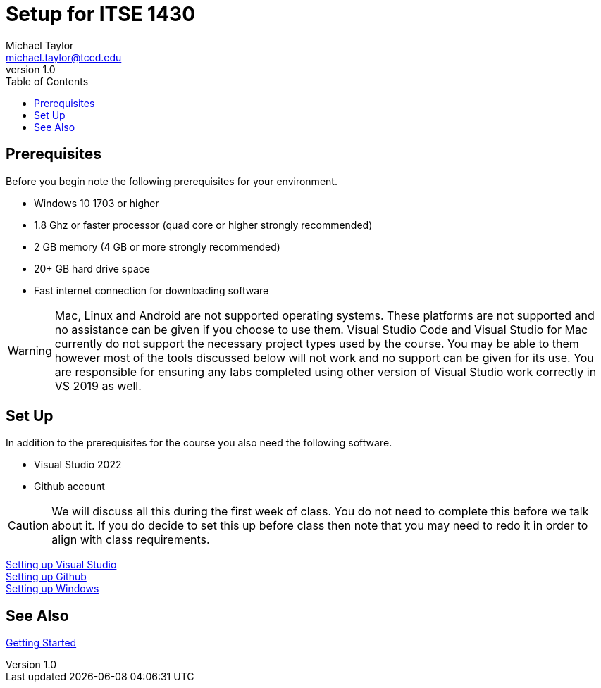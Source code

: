 = Setup for ITSE 1430
Michael Taylor <michael.taylor@tccd.edu>
v1.0
:toc:

== Prerequisites

Before you begin note the following prerequisites for your environment.

- Windows 10 1703 or higher
- 1.8 Ghz or faster processor (quad core or higher strongly recommended)
- 2 GB memory (4 GB or more strongly recommended)
- 20+ GB hard drive space
- Fast internet connection for downloading software

WARNING: Mac, Linux and Android are not supported operating systems. These platforms are not supported and no assistance can be given if you choose to use them. Visual Studio Code and Visual Studio for Mac currently do not support the necessary project types used by the course. You may be able to them however most of the tools discussed below will not work and no support can be given for its use. You are responsible for ensuring any labs completed using other version of Visual Studio work correctly in VS 2019 as well.

== Set Up

In addition to the prerequisites for the course you also need the following software.

- Visual Studio 2022
- Github account

CAUTION: We will discuss all this during the first week of class. You do not need to complete this before we talk about it. If you do decide to set this up before class then note that you may need to redo it in order to align with class requirements.

link:visualstudio/readme.adoc[Setting up Visual Studio] +
link:github/readme.adoc[Setting up Github] +
link:windows/readme.adoc[Setting up Windows]

== See Also

link:../gettingstarted/readme.adoc[Getting Started]
